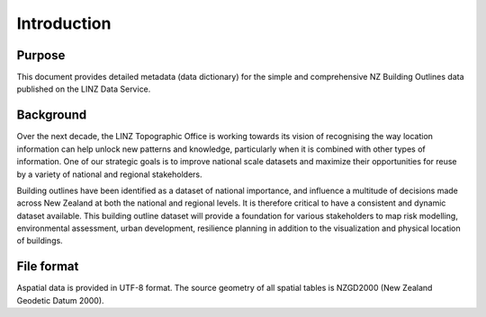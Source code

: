 .. _introduction:

Introduction
=============================

Purpose
-----------------------------

This document provides detailed metadata (data dictionary) for the simple and comprehensive NZ Building Outlines data published on the LINZ Data Service.

Background
----------------------------

Over the next decade, the LINZ Topographic Office is working towards its vision of recognising the way location information can help unlock new patterns and knowledge, particularly when it is combined with other types of information. One of our strategic goals is to improve national scale datasets and maximize their opportunities for reuse by a variety of national and regional stakeholders.

Building outlines have been identified as a dataset of national importance, and influence a multitude of decisions made across New Zealand at both the national and regional levels. It is therefore critical to have a consistent and dynamic dataset available. This building outline dataset will provide a foundation for various stakeholders to map risk modelling, environmental assessment, urban development, resilience planning in addition to the visualization and physical location of buildings. 

File format
---------------------------

Aspatial data is provided in UTF-8 format. The source geometry of all spatial tables is NZGD2000 (New Zealand Geodetic Datum 2000).

